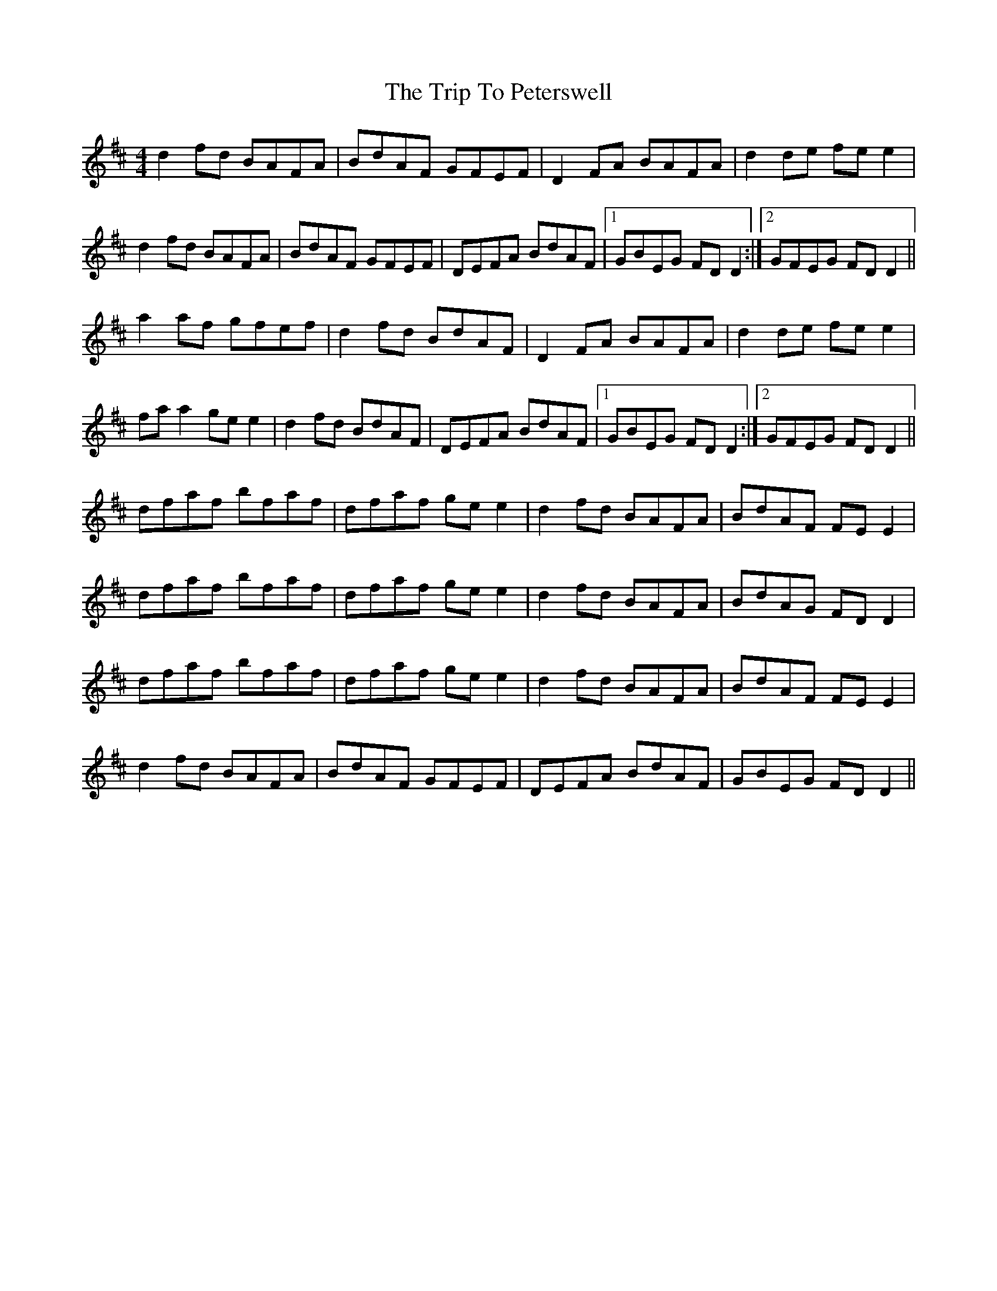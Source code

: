 X: 41093
T: Trip To Peterswell, The
R: reel
M: 4/4
K: Dmajor
d2 fd BAFA|BdAF GFEF|D2 FA BAFA|d2 de fe e2|
d2 fd BAFA|BdAF GFEF|DEFA BdAF|1 GBEG FD D2:|2 GFEG FD D2||
a2 af gfef|d2 fd BdAF|D2 FA BAFA|d2 de fe e2|
fa a2 ge e2|d2 fd BdAF|DEFA BdAF|1 GBEG FD D2:|2 GFEG FD D2||
dfaf bfaf|dfaf ge e2|d2 fd BAFA|BdAF FE E2|
dfaf bfaf|dfaf ge e2|d2 fd BAFA|BdAG FD D2|
dfaf bfaf|dfaf ge e2|d2 fd BAFA|BdAF FE E2|
d2 fd BAFA|BdAF GFEF|DEFA BdAF|GBEG FD D2||

